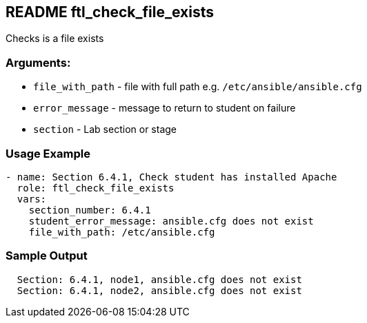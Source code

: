 == README ftl_check_file_exists

Checks is a file exists

=== Arguments:

* `file_with_path` - file with full path e.g. `/etc/ansible/ansible.cfg`
* `error_message` - message to return to student on failure
* `section` - Lab section or stage


=== Usage Example

[source,yaml]
----
- name: Section 6.4.1, Check student has installed Apache
  role: ftl_check_file_exists
  vars:
    section_number: 6.4.1
    student_error_message: ansible.cfg does not exist
    file_with_path: /etc/ansible.cfg
----

=== Sample Output

[source,bash]
----
  Section: 6.4.1, node1, ansible.cfg does not exist
  Section: 6.4.1, node2, ansible.cfg does not exist
----
